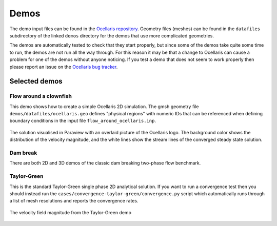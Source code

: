 .. _demos:

Demos
=====

The demo input files can be found in the `Ocellaris repository
<https://bitbucket.org/trlandet/ocellaris/src/master/demos/>`_. Geometry files
(meshes) can be found in the ``datafiles`` subdirectory of the linked ``demos``
directory for the demos that use more complicated geometries.

The demos are automatically tested to check that they start properly, but since
some of the demos take quite some time to run, the demos are not run all the
way through. For this reason it may be that a change to Ocellaris can cause a
problem for one of the demos without anyone noticing. If you test a demo that
does not seem to work properly then please report an issue on the `Ocellaris
bug tracker <https://bitbucket.org/trlandet/ocellaris/issues>`_.


Selected demos
--------------


Flow around a clownfish
.......................

This demo shows how to create a simple Ocellaris 2D simulation. The gmsh
geometry file ``demos/datafiles/ocellaris.geo`` defines "physical regions" with
numeric IDs that can be referenced when defining boundary conditions in the
input file ``flow_around_ocellaris.inp``.

.. figure:: https://trlandet.bitbucket.io/figures/flow_around_ocellaris.png
    :align: center
    :alt: Streamlines of the flow around a 2D clownfish

    The solution visualised in Paraview with an overlaid picture of the
    Ocellaris logo. The background color shows the distribution of the
    velocity magnitude, and the white lines show the stream lines of the
    converged steady state solution.


Dam break
.........

There are both 2D and 3D demos of the classic dam breaking two-phase flow
benchmark.

.. raw:: html

    <div class="figure align-center">
        <video controls loop autoplay>
            <source src="https://trlandet.bitbucket.io/figures/dambreak2d.mp4" type="video/mp4">
            <source src="https://trlandet.bitbucket.io/figures/dambreak2d.ogg" type="video/ogg">
            Your browser does not support the video tag.
        </video>
        <p class="caption"><span class="caption-text">Paraview video of 2D dam
        break VOF simulation with course mesh</span></p>
    </div>


Taylor-Green
............

This is the standard Taylor-Green single phase 2D analytical solution. If you
want to run a convergence test then you should instead run the
``cases/convergence-taylor-green/convergence.py`` script which automatically
runs through a list of mesh resolutions and reports the convergence rates.

.. figure:: https://trlandet.bitbucket.io/figures/taylor-green.png
    :align: center
    :alt: Taylor-Green velocity field

    The velocity field magnitude from the Taylor-Green demo
